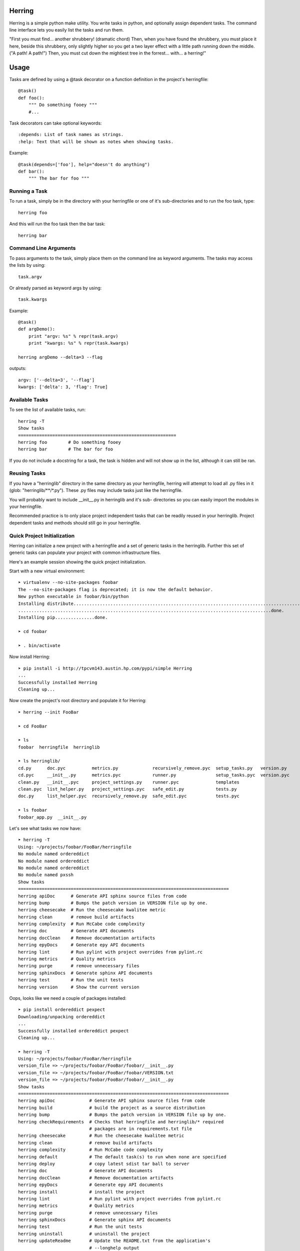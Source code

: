 Herring
=======

Herring is a simple python make utility.  You write tasks in python, and
optionally assign dependent tasks.  The command line interface lets you easily
list the tasks and run them.

"First you must find... another shrubbery! (dramatic chord) Then, when you have
found the shrubbery, you must place it here, beside this shrubbery, only
slightly higher so you get a two layer effect with a little path running down
the middle. ("A path! A path!") Then, you must cut down the mightiest tree in
the forrest... with... a herring!"

Usage
=====

Tasks are defined by using a @task decorator on a function definition in the
project's herringfile::

    @task()
    def foo():
        """ Do something fooey """
        #...

Task decorators can take optional keywords::

    :depends: List of task names as strings.
    :help: Text that will be shown as notes when showing tasks.

Example::

    @task(depends=['foo'], help="doesn't do anything")
    def bar():
        """ The bar for foo """

Running a Task
--------------

To run a task, simply be in the directory with your herringfile or one of it's
sub-directories and to run the foo task, type::

    herring foo

And this will run the foo task then the bar task::

    herring bar


Command Line Arguments
----------------------

To pass arguments to the task, simply place them on the command line as keyword
arguments.  The tasks may access the lists by using::

    task.argv

Or already parsed as keyword args by using::

    task.kwargs

Example::

    @task()
    def argDemo():
        print "argv: %s" % repr(task.argv)
        print "kwargs: %s" % repr(task.kwargs)

    herring argDemo --delta=3 --flag

outputs::

    argv: ['--delta=3', '--flag']
    kwargs: ['delta': 3, 'flag': True]

Available Tasks
---------------

To see the list of available tasks, run::

    herring -T
    Show tasks
    ============================================================
    herring foo        # Do something fooey
    herring bar        # The bar for foo

If you do not include a docstring for a task, the task is hidden and will not
show up in the list, although it can still be ran.

Reusing Tasks
-------------

If you have a "herringlib" directory in the same directory as your herringfile,
herring will attempt to load all .py files in it (glob: "herringlib/\*\*/\*.py").
These .py files may include tasks just like the herringfile.

You will probably want to include __init__.py in herringlib and it's sub-
directories so you can easily import the modules in your herringfile.

Recommended practice is to only place project independent tasks that can
be readily reused in your herringlib.  Project dependent tasks and methods
should still go in your herringfile.

Quick Project Initialization
----------------------------

Herring can initialize a new project with a herringfile and a set of generic
tasks in the herringlib.  Further this set of generic tasks can populate your
project with common infrastructure files.

Here's an example session showing the quick project initialization.

Start with a new virtual environment::

    ➤ virtualenv --no-site-packages foobar
    The --no-site-packages flag is deprecated; it is now the default behavior.
    New python executable in foobar/bin/python
    Installing distribute.............................................................................................
    ................................................................................................done.
    Installing pip...............done.

    ➤ cd foobar

    ➤ . bin/activate

Now install Herring::

    ➤ pip install -i http://tpcvm143.austin.hp.com/pypi/simple Herring
    ...
    Successfully installed Herring
    Cleaning up...

Now create the project's root directory and populate it for Herring::

    ➤ herring --init FooBar

    ➤ cd FooBar

    ➤ ls
    foobar  herringfile  herringlib

    ➤ ls herringlib/
    cd.py      doc.pyc          metrics.py             recursively_remove.pyc  setup_tasks.py   version.py
    cd.pyc     __init__.py      metrics.pyc            runner.py               setup_tasks.pyc  version.pyc
    clean.py   __init__.pyc     project_settings.py    runner.pyc              templates
    clean.pyc  list_helper.py   project_settings.pyc   safe_edit.py            tests.py
    doc.py     list_helper.pyc  recursively_remove.py  safe_edit.pyc           tests.pyc

    ➤ ls foobar
    foobar_app.py  __init__.py

Let's see what tasks we now have::

    ➤ herring -T
    Using: ~/projects/foobar/FooBar/herringfile
    No module named ordereddict
    No module named ordereddict
    No module named ordereddict
    No module named pxssh
    Show tasks
    ================================================================================
    herring apiDoc      # Generate API sphinx source files from code
    herring bump        # Bumps the patch version in VERSION file up by one.
    herring cheesecake  # Run the cheesecake kwalitee metric
    herring clean       # remove build artifacts
    herring complexity  # Run McCabe code complexity
    herring doc         # Generate API documents
    herring docClean    # Remove documentation artifacts
    herring epyDocs     # Generate epy API documents
    herring lint        # Run pylint with project overrides from pylint.rc
    herring metrics     # Quality metrics
    herring purge       # remove unnecessary files
    herring sphinxDocs  # Generate sphinx API documents
    herring test        # Run the unit tests
    herring version     # Show the current version

Oops, looks like we need a couple of packages installed::

    ➤ pip install ordereddict pexpect
    Downloading/unpacking ordereddict
    ...
    Successfully installed ordereddict pexpect
    Cleaning up...

    ➤ herring -T
    Using: ~/projects/foobar/FooBar/herringfile
    version_file => ~/projects/foobar/FooBar/foobar/__init__.py
    version_file => ~/projects/foobar/FooBar/foobar/VERSION.txt
    version_file => ~/projects/foobar/FooBar/foobar/__init__.py
    Show tasks
    ================================================================================
    herring apiDoc             # Generate API sphinx source files from code
    herring build              # build the project as a source distribution
    herring bump               # Bumps the patch version in VERSION file up by one.
    herring checkRequirements  # Checks that herringfile and herringlib/* required
                               # packages are in requirements.txt file
    herring cheesecake         # Run the cheesecake kwalitee metric
    herring clean              # remove build artifacts
    herring complexity         # Run McCabe code complexity
    herring default            # The default task(s) to run when none are specified
    herring deploy             # copy latest sdist tar ball to server
    herring doc                # Generate API documents
    herring docClean           # Remove documentation artifacts
    herring epyDocs            # Generate epy API documents
    herring install            # install the project
    herring lint               # Run pylint with project overrides from pylint.rc
    herring metrics            # Quality metrics
    herring purge              # remove unnecessary files
    herring sphinxDocs         # Generate sphinx API documents
    herring test               # Run the unit tests
    herring uninstall          # uninstall the project
    herring updateReadme       # Update the README.txt from the application's
                               # --longhelp output
    herring version            # Show the current version

That's better.  Here's a little of the generic tasks' magic (specifically project_settings)::

    ➤ ls
    build        dist  faq.txt  FooBar.egg-info  herringlib   license.txt  news.txt   quality     report            setup.py  thanks.txt
    CHANGES.txt  docs  foobar   herringfile      install.txt  MANIFEST.in  pylint.rc  README.txt  requirements.txt  tests     todo.txt

What happened was when herring loaded the herringfile, the herringfile executed Project.requiredFiles() which rendered
the herringlib/templates to the project root.

The last step is to install all the third party packages used by the generic tasks::

    ➤ pip install -r requirements.txt
    ...
    Downloading/unpacking matplotlib (from -r requirements.txt (line 8))
      Downloading matplotlib-1.3.0.tar.gz (42.1Mb): 42.1Mb downloaded
      Running setup.py egg_info for package matplotlib
        The required version of distribute (>=0.6.28) is not available,
        and can't be installed while this script is running. Please
        install a more recent version first, using
        'easy_install -U distribute'.

        (Currently using distribute 0.6.24 (~/projects/foobar/lib/python2.7/site-packages/distribute-0.6.24-py2.7.egg))
        Complete output from command python setup.py egg_info:
        The required version of distribute (>=0.6.28) is not available,

    and can't be installed while this script is running. Please

    install a more recent version first, using

    'easy_install -U distribute'.



    (Currently using distribute 0.6.24 (~/projects/foobar/lib/python2.7/site-packages/distribute-0.6.24-py2.7.egg))

    ----------------------------------------
    Command python setup.py egg_info failed with error code 2 in ~/projects/foobar/build/matplotlib
    Storing complete log in ~/.pip/pip.log

Brain dead pip unfortunately requires a few iterations to install all the dependencies in the requirements.txt file,
so we will do what it says, then run the install -r requirements.txt again.  And again::

    ➤ pip install --upgrade distribute
    ...
    Successfully installed distribute setuptools
    Cleaning up...

    ➤ pip install -r requirements.txt
    ...
    REQUIRED DEPENDENCIES AND EXTENSIONS

    Requires numpy 1.5 or later to build.  (Numpy not found)

    ----------------------------------------
    Command python setup.py egg_info failed with error code 1 in ~/projects/foobar/build/matplotlib
    Storing complete log in ~/.pip/pip.log

    ➤ pip install numpy
    ...
    Successfully installed numpy
    Cleaning up...

    ➤ pip install -r requirements.txt
    ...
    Successfully installed Pygments Sphinx cheesecake coverage mako matplotlib nose pycabehtml pylint pymetrics
    sphinx-bootstrap-theme sphinx-pyreverse sphinxcontrib-plantuml sphinxcontrib-blockdiag sphinxcontrib-actdiag
    sphinxcontrib-nwdiag sphinxcontrib-seqdiag Jinja2 docutils MarkupSafe python-dateutil tornado pyparsing
    logilab-common astroid blockdiag actdiag nwdiag seqdiag six funcparserlib webcolors PIL
    Cleaning up...

Whoop!  Everything is finally installed!  Now all the tasks should work.  So start coding your foobar_app!


Command line help is available
==============================

To display the help message::

    herring --help
    usage: Herring [-h] [-f FILESPEC] [-T] [-U] [-D] [-a] [-q] [-d] [-v] [-l]
                   [-i DIRSPEC]
                   [tasks [tasks ...]]

    "Then, you must cut down the mightiest tree in the forrest... with... a herring!"

    Herring is a simple python make utility.  You write tasks in python, and
    optionally assign dependent tasks.  The command line interface lets you
    easily list the tasks and run them.  See --longhelp for details.

    positional arguments:
      tasks                 The tasks to run. If none specified, tries to run the
                            'default' task.

    optional arguments:
      -h, --help            show this help message and exit
      -f FILESPEC, --herringfile FILESPEC
                            The herringfile to use, by default uses "herringfile".
      -T, --tasks           Lists the tasks (with docstrings) in the herringfile.
      -U, --usage           Shows the full docstring for the tasks (with
                            docstrings) in the herringfile.
      -D, --depends         Lists the tasks (with docstrings) with their
                            dependencies in the herringfile.
      -a, --all             Lists all tasks, even those without docstrings.
      -q, --quiet           Suppress herring output.
      -d, --debug           Display debug messages
      -v, --version         Show herring's version.
      -l, --longhelp        Long help about Herring
      -i DIRSPEC, --init DIRSPEC
                            Initialize a new project to use Herring. Creates
                            herringfile and herringlib in the given directory.


